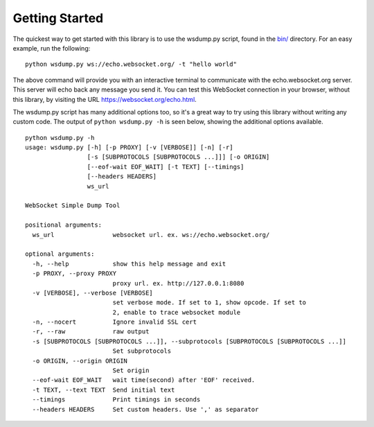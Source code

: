 ###############
Getting Started
###############

The quickest way to get started with this library is to use the wsdump.py
script, found in the
`bin/ <https://github.com/websocket-client/websocket-client/tree/master/bin>`_
directory. For an easy example, run the following:

::

  python wsdump.py ws://echo.websocket.org/ -t "hello world"

The above command will provide you with an interactive terminal to communicate
with the echo.websocket.org server. This server will echo back any message you
send it. You can test this WebSocket connection in your browser, without this
library, by visiting the URL https://websocket.org/echo.html.

The wsdump.py script has many additional options too, so it's a great way to try
using this library without writing any custom code. The output of
``python wsdump.py -h`` is seen below, showing the additional options available.

::

  python wsdump.py -h
  usage: wsdump.py [-h] [-p PROXY] [-v [VERBOSE]] [-n] [-r]
                   [-s [SUBPROTOCOLS [SUBPROTOCOLS ...]]] [-o ORIGIN]
                   [--eof-wait EOF_WAIT] [-t TEXT] [--timings]
                   [--headers HEADERS]
                   ws_url

  WebSocket Simple Dump Tool

  positional arguments:
    ws_url                websocket url. ex. ws://echo.websocket.org/

  optional arguments:
    -h, --help            show this help message and exit
    -p PROXY, --proxy PROXY
                          proxy url. ex. http://127.0.0.1:8080
    -v [VERBOSE], --verbose [VERBOSE]
                          set verbose mode. If set to 1, show opcode. If set to
                          2, enable to trace websocket module
    -n, --nocert          Ignore invalid SSL cert
    -r, --raw             raw output
    -s [SUBPROTOCOLS [SUBPROTOCOLS ...]], --subprotocols [SUBPROTOCOLS [SUBPROTOCOLS ...]]
                          Set subprotocols
    -o ORIGIN, --origin ORIGIN
                          Set origin
    --eof-wait EOF_WAIT   wait time(second) after 'EOF' received.
    -t TEXT, --text TEXT  Send initial text
    --timings             Print timings in seconds
    --headers HEADERS     Set custom headers. Use ',' as separator

